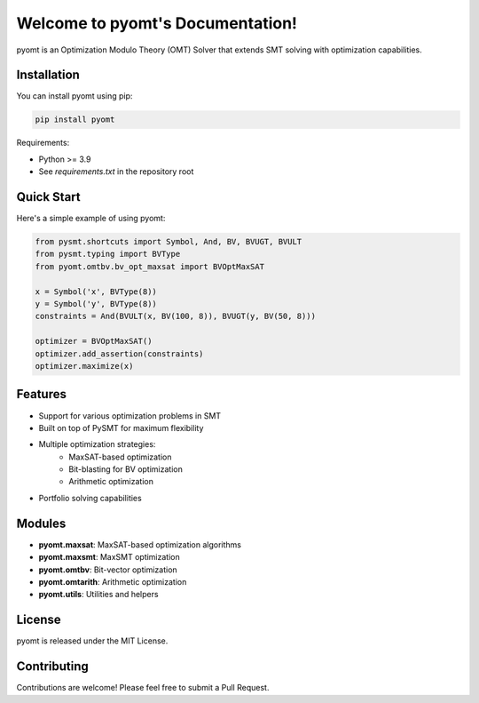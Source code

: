Welcome to pyomt's Documentation!
=================================

pyomt is an Optimization Modulo Theory (OMT) Solver that extends SMT solving with optimization capabilities.

Installation
------------

You can install pyomt using pip:

.. code-block:: bash

    pip install pyomt

Requirements:

* Python >= 3.9
* See `requirements.txt` in the repository root

Quick Start
-----------

Here's a simple example of using pyomt:

.. code-block:: python

    from pysmt.shortcuts import Symbol, And, BV, BVUGT, BVULT
    from pysmt.typing import BVType
    from pyomt.omtbv.bv_opt_maxsat import BVOptMaxSAT

    x = Symbol('x', BVType(8))
    y = Symbol('y', BVType(8))
    constraints = And(BVULT(x, BV(100, 8)), BVUGT(y, BV(50, 8)))

    optimizer = BVOptMaxSAT()
    optimizer.add_assertion(constraints)
    optimizer.maximize(x)

Features
--------

* Support for various optimization problems in SMT
* Built on top of PySMT for maximum flexibility
* Multiple optimization strategies:
    - MaxSAT-based optimization
    - Bit-blasting for BV optimization
    - Arithmetic optimization
* Portfolio solving capabilities

Modules
-------

* **pyomt.maxsat**: MaxSAT-based optimization algorithms
* **pyomt.maxsmt**: MaxSMT optimization
* **pyomt.omtbv**: Bit-vector optimization
* **pyomt.omtarith**: Arithmetic optimization
* **pyomt.utils**: Utilities and helpers

License
-------

pyomt is released under the MIT License.

Contributing
------------

Contributions are welcome! Please feel free to submit a Pull Request.



